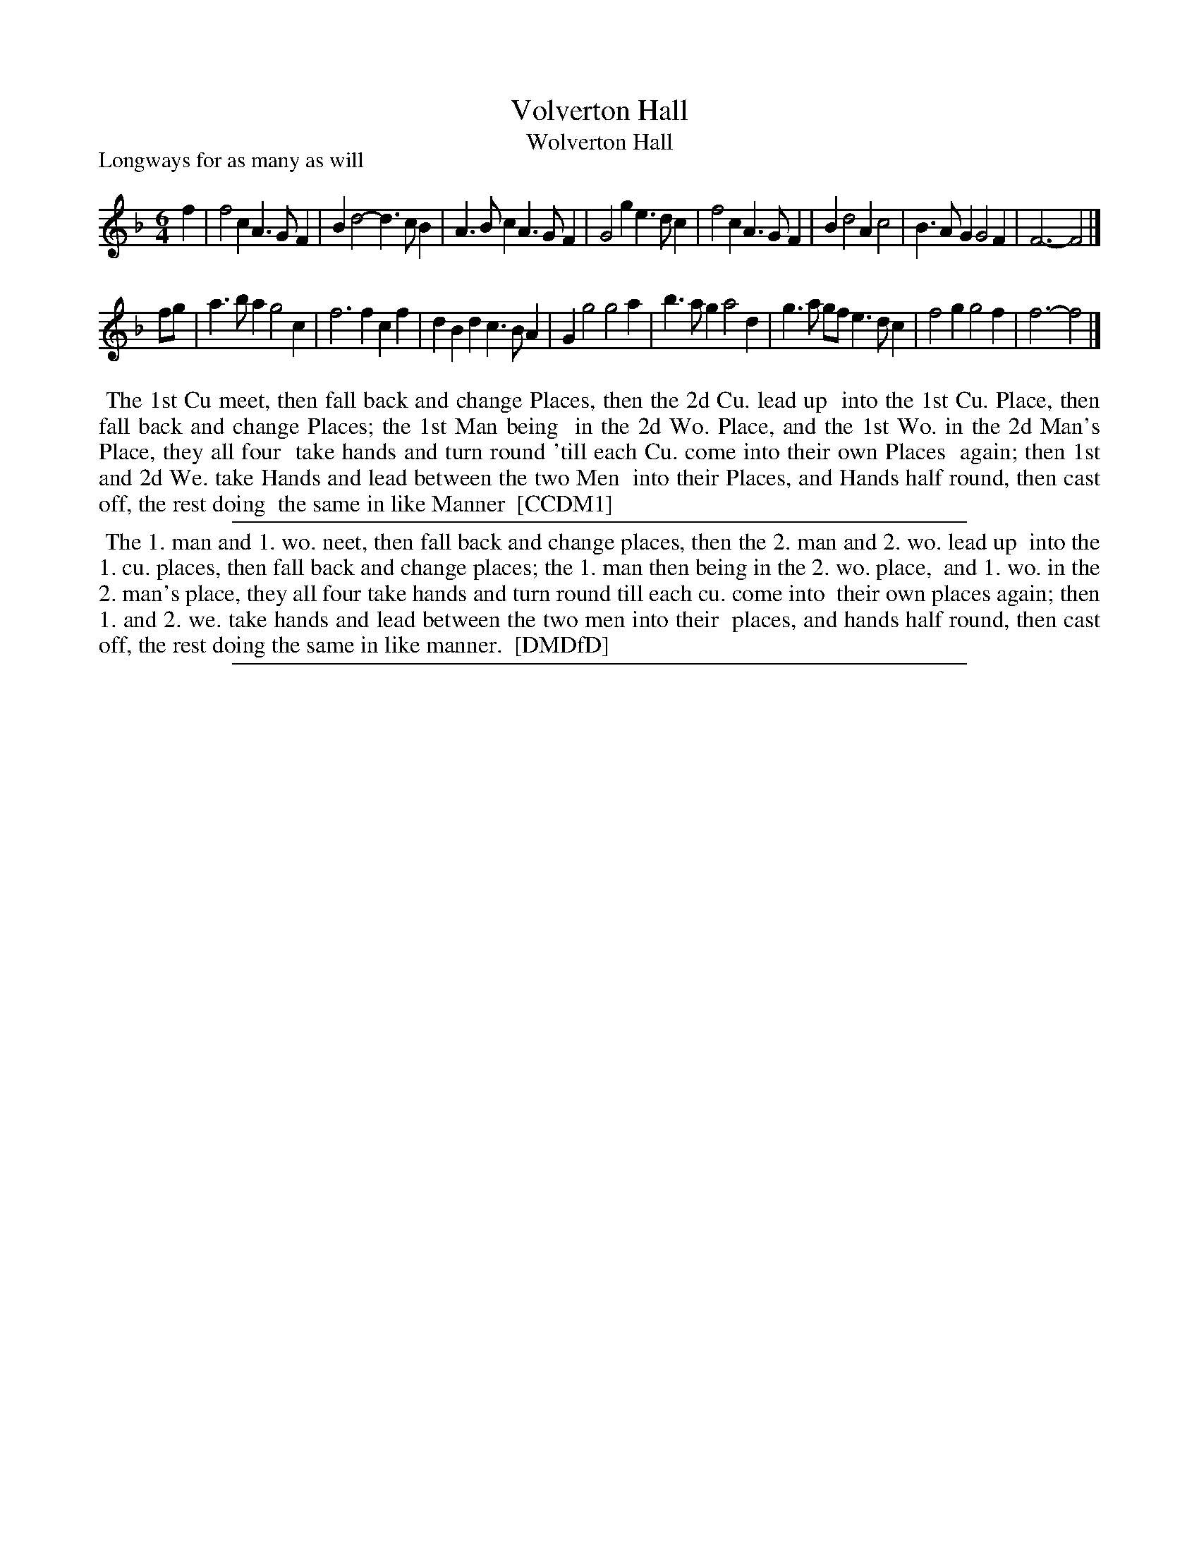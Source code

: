 X: 1
T: Volverton Hall
T: Wolverton Hall
P: Longways for as many as will
%R: jig
B: "The Compleat Country Dancing-Master" printed by John Walsh, London ca. 1740
S: 6: CCDM1 http://imslp.org/wiki/The_Compleat_Country_Dancing-Master_(Various) V.1 p.106 #147 (211)
N: Dance verified with version at http://deriv.nls.uk/dcn30/8975/89752795.30.jpg, where it's called "Wolverton Hall"
B: "The Dancing-Master: Containing Directions and Tunes for Dancing" printed by W. Pearson for John Walsh, London ca. 1709
S: 7: DMDfD http://digital.nls.uk/special-collections-of-printed-music/pageturner.cfm?id=89751228 p.131
Z: 2013 John Chambers <jc:trillian.mit.edu>
M: 6/4
L: 1/4
K: F
% - - - - - - - - - - - - - - - - - - - - - - - - -
f |\
f2c A>GF | Bd2- d>cB | A>Bc A>GF | G2g e>dc |\
f2c A>GF | Bd2 Ac2 | B>AG G2F | F3- F2 |]
f/g/ |\
a>ba g2c | f3 fcf | dBd c>BA | Gg2 g2a | b>ag a2d |\
g>a g/f/ e>dc | f2g g2f | f3- f2 |]
% - - - - - - - - - - - - - - - - - - - - - - - - -
%%begintext align
%% The 1st Cu meet, then fall back and change Places, then the 2d Cu. lead up
%% into the 1st Cu. Place, then fall back and change Places; the 1st Man being
%% in the 2d Wo. Place, and the 1st Wo. in the 2d Man's Place, they all four
%% take hands and turn round 'till each Cu. come into their own Places
%% again; then 1st and 2d We. take Hands and lead between the two Men
%% into their Places, and Hands half round, then cast off, the rest doing
%% the same in like Manner
%% [CCDM1]
%%endtext
%%sep 1 1 500
% - - - - - - - - - - - - - - - - - - - - - - - - -
%%begintext align
%% The 1. man and 1. wo. neet, then fall back and change places, then the 2. man and 2. wo. lead up
%% into the 1. cu. places, then fall back and change places; the 1. man then being in the 2. wo. place,
%% and 1. wo. in the 2. man's place, they all four take hands and turn round till each cu. come into
%% their own places again; then 1. and 2. we. take hands and lead between the two men into their
%% places, and hands half round, then cast off, the rest doing the same in like manner.
%% [DMDfD]
%%endtext
%%sep 1 8 500
